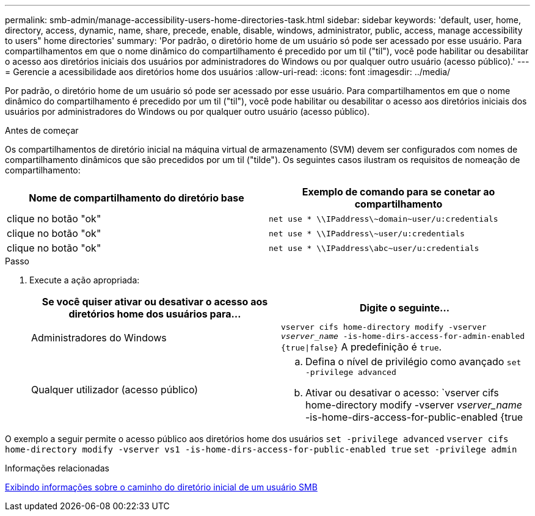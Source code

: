 ---
permalink: smb-admin/manage-accessibility-users-home-directories-task.html 
sidebar: sidebar 
keywords: 'default, user, home, directory, access, dynamic, name, share, precede, enable, disable, windows, administrator, public, access, manage accessibility to users" home directories' 
summary: 'Por padrão, o diretório home de um usuário só pode ser acessado por esse usuário. Para compartilhamentos em que o nome dinâmico do compartilhamento é precedido por um til ("til"), você pode habilitar ou desabilitar o acesso aos diretórios iniciais dos usuários por administradores do Windows ou por qualquer outro usuário (acesso público).' 
---
= Gerencie a acessibilidade aos diretórios home dos usuários
:allow-uri-read: 
:icons: font
:imagesdir: ../media/


[role="lead"]
Por padrão, o diretório home de um usuário só pode ser acessado por esse usuário. Para compartilhamentos em que o nome dinâmico do compartilhamento é precedido por um til ("til"), você pode habilitar ou desabilitar o acesso aos diretórios iniciais dos usuários por administradores do Windows ou por qualquer outro usuário (acesso público).

.Antes de começar
Os compartilhamentos de diretório inicial na máquina virtual de armazenamento (SVM) devem ser configurados com nomes de compartilhamento dinâmicos que são precedidos por um til ("tilde"). Os seguintes casos ilustram os requisitos de nomeação de compartilhamento:

|===
| Nome de compartilhamento do diretório base | Exemplo de comando para se conetar ao compartilhamento 


 a| 
clique no botão "ok"
 a| 
`net use * {backslash}{backslash}IPaddress{backslash}{tilde}domain{tilde}user/u:credentials`



 a| 
clique no botão "ok"
 a| 
`net use * {backslash}{backslash}IPaddress{backslash}{tilde}user/u:credentials`



 a| 
clique no botão "ok"
 a| 
`net use * {backslash}{backslash}IPaddress{backslash}abc{tilde}user/u:credentials`

|===
.Passo
. Execute a ação apropriada:
+
|===
| Se você quiser ativar ou desativar o acesso aos diretórios home dos usuários para... | Digite o seguinte... 


| Administradores do Windows | `vserver cifs home-directory modify -vserver _vserver_name_ -is-home-dirs-access-for-admin-enabled {true{vbar}false}` A predefinição é `true`. 


| Qualquer utilizador (acesso público)  a| 
.. Defina o nível de privilégio como avançado
`set -privilege advanced`
.. Ativar ou desativar o acesso: `vserver cifs home-directory modify -vserver _vserver_name_ -is-home-dirs-access-for-public-enabled {true|false}` O padrão é `false`.
.. Voltar para o nível de privilégio de administrador
`set -privilege admin`


|===


O exemplo a seguir permite o acesso público aos diretórios home dos usuários
`set -privilege advanced`
`vserver cifs home-directory modify -vserver vs1 -is-home-dirs-access-for-public-enabled true`
`set -privilege admin`

.Informações relacionadas
xref:display-user-home-directory-path-task.adoc[Exibindo informações sobre o caminho do diretório inicial de um usuário SMB]
